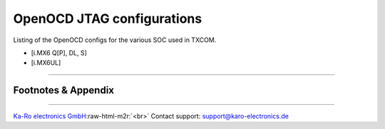 .. role:: raw-html-m2r(raw)
   :format: html


OpenOCD JTAG configurations
===========================

Listing of the OpenOCD configs for the various SOC used in TXCOM.


* [i.MX6 Q[P], DL, S]
* [i.MX6UL]

----

Footnotes & Appendix
--------------------

----

`Ka-Ro electronics GmbH <http://www.karo-electronics.de>`_\ :raw-html-m2r:`<br>`
Contact support: support@karo-electronics.de
